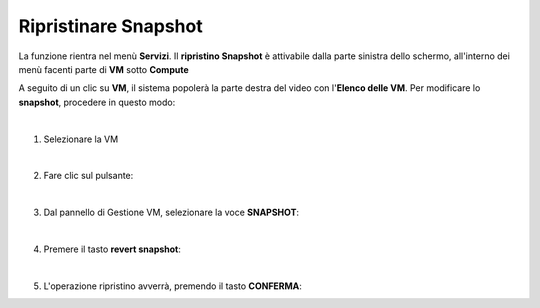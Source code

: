 
**Ripristinare Snapshot**
=========================

La funzione rientra nel menù **Servizi**. Il **ripristino Snapshot** è attivabile dalla parte 
sinistra dello schermo, all'interno dei menù facenti parte di **VM** sotto **Compute**

.. image:: img/VM_innesco_crea.png

A seguito di un clic su **VM**, il sistema popolerà la
parte destra del video con l'**Elenco delle VM**.
Per modificare lo **snapshot**, procedere in questo modo:

|

1. Selezionare la VM

.. image:: img/Snap_elenco_vm.png

|    

2. Fare clic sul pulsante:

.. image:: img/VM_Pannello_controllo.png

|   

3. Dal pannello di Gestione VM, selezionare la voce **SNAPSHOT**:

.. image:: img/Snap_gestione.png

|    

4. Premere il tasto **revert snapshot**:

.. image:: img/Snap_revert.png

|    

5. L'operazione ripristino avverrà, premendo il tasto **CONFERMA**:

.. image:: img/Snap_revert_conferma.png 
    